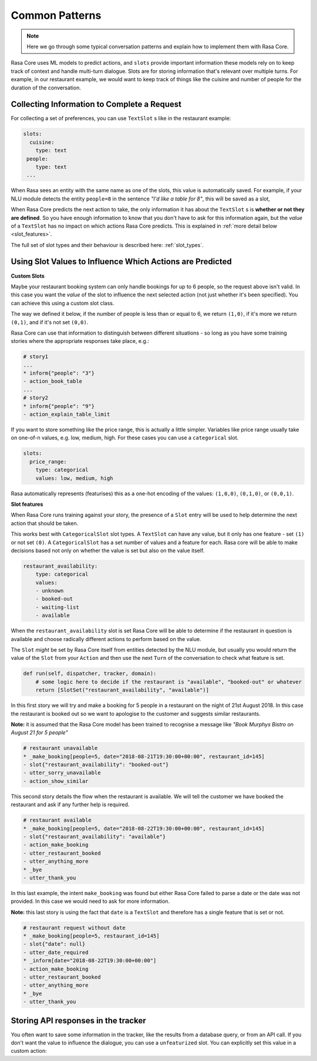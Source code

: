 .. _patterns:

Common Patterns
===============


.. note:: 
   Here we go through some typical conversation patterns and explain how to implement
   them with Rasa Core. 


Rasa Core uses ML models to predict actions, and ``slots`` provide important
information these models rely on to keep track of context and handle multi-turn dialogue.
Slots are for storing information that's relevant over multiple turns. For example, in
our restaurant example, we would want to keep track of things like the cuisine and number of 
people for the duration of the conversation. 

Collecting Information to Complete a Request
^^^^^^^^^^^^^^^^^^^^^^^^^^^^^^^^^^^^^^^^^^^^

For collecting a set of preferences, you can use ``TextSlot`` s like in the restaurant example:

.. code-block:: yaml

   slots:
     cuisine:
       type: text
    people:
       type: text
    ...


When Rasa sees an entity with the same name as one of the slots, this value is automatically saved.
For example, if your NLU module detects the entity ``people=8`` in the sentence *"I'd like a table for 8"*,
this will be saved as a slot,

.. testsetup::

   from rasa_core.trackers import DialogueStateTracker
   from rasa_core.slots import TextSlot
   from rasa_core.events import SlotSet
   tracker = DialogueStateTracker("default", slots=[TextSlot("people")])
   tracker.update(SlotSet("people", "8"))

.. doctest::

   >>> tracker.slots
   {'people': <TextSlot(people: 8)>}


When Rasa Core predicts the next action to take, the only information it has about the ``TextSlot`` s is 
**whether or not they are defined**. So you have enough information to know that you don't have to ask for this
information again, but the *value* of a ``TextSlot`` has no impact on which actions Rasa Core predicts. This is
explained in :ref:`more detail below <slot_features>`.

The full set of slot types and their behaviour is described here: :ref:`slot_types`.

Using Slot Values to Influence Which Actions are Predicted
^^^^^^^^^^^^^^^^^^^^^^^^^^^^^^^^^^^^^^^^^^^^^^^^^^^^^^^^^^ 

**Custom Slots**

Maybe your restaurant booking system can only handle bookings for up to 6 people, so the 
request above isn't valid. In this case you want the *value* of the slot to influence the 
next selected action (not just whether it's been specified). You can achieve this using a custom
slot class. 

The way we defined it below, if the number of people is less than or equal to 6, we return ``(1,0)``,
if it's more we return ``(0,1)``, and if it's not set ``(0,0)``. 

Rasa Core can use that information to distinguish between different situations - so long as 
you have some training stories where the appropriate responses take place, e.g.:


.. code-block:: md

   # story1
   ...
   * inform{"people": "3"}
   - action_book_table
   ...
   # story2
   * inform{"people": "9"}
   - action_explain_table_limit
   


.. doctest::

   from rasa_core.slots import Slot
   
   class NumberOfPeopleSlot(Slot):
     
     def feature_dimensionality(self):
         return 2
    
     def as_feature(self):
         r = [0.0] * self.feature_dimensionality()
         if self.value:
             if self.value <= 6:
                 r[0] = 1.0
             else:
                 r[1] = 1.0
         return r


If you want to store something like the price range, this is actually a little simpler. Variables
like price range usually take on one-of-n values, e.g. low, medium, high. For these cases you can use
a ``categorical`` slot.

.. code-block:: yaml

   slots:
     price_range:
       type: categorical
       values: low, medium, high


Rasa automatically represents (featurises) this as a one-hot encoding of the values: ``(1,0,0)``, ``(0,1,0)``, or ``(0,0,1)``.

**Slot features**

.. _slot_features:

When Rasa Core runs training against your story, the presence of a ``Slot`` entry will be used to help 
determine the next action that should be taken. 

This works best with ``CategoricalSlot`` slot types. A ``TextSlot`` can have any value, but it only has one 
feature - set ``(1)`` or not set ``(0)``. A ``CategoricalSlot`` has a set number of values and a feature for each. Rasa core 
will be able to make decisions based not only on whether the value is set but also on the value itself.

.. code-block:: yaml

    restaurant_availability:
        type: categorical
        values:
        - unknown
        - booked-out
        - waiting-list
        - available

When the ``restaurant_availability`` slot is set Rasa Core will be able to determine if the restaurant in question is
available and choose radically different actions to perform based on the value.

The ``Slot`` *might* be set by Rasa Core itself from entities detected by the NLU module, but usually you would 
return the value of the ``Slot`` from your ``Action`` and then use the next ``Turn`` of the conversation to
check what feature is set.

.. code-block:: python

    def run(self, dispatcher, tracker, domain):
        # some logic here to decide if the restaurant is "available", "booked-out" or whatever
        return [SlotSet("restaurant_availability", "available")]

In this first story we will try and make a booking for 5 people in a restaurant on the night of 21st August 2018. 
In this case the restaurant is booked out so we want to apologise to the customer and suggests similar restaurants.

**Note:** it is assumed that the Rasa Core model has been trained to recognise a message like *"Book Murphys Bistro on August 21 for 5 people"* 

.. code-block:: md

    # restaurant unavailable
    * _make_booking[people=5, date="2018-08-21T19:30:00+00:00", restaurant_id=145]
    - slot{"restaurant_availability": "booked-out"}
    - utter_sorry_unavailable
    - action_show_similar

This second story details the flow when the restaurant is available. We will tell the customer we have booked 
the restaurant and ask if any further help is required.
    
.. code-block:: md

    # restaurant available
    * _make_booking[people=5, date="2018-08-22T19:30:00+00:00", restaurant_id=145]
    - slot{"restaurant_availability": "available"}
    - action_make_booking
    - utter_restaurant_booked
    - utter_anything_more
    * _bye
    - utter_thank_you

In this last example, the intent ``make_booking`` was found but either Rasa Core failed to parse a date or the 
date was not provided. In this case we would need to ask for more information.

**Note:** this last story is using the fact that ``date`` is a ``TextSlot`` and therefore has a single feature that 
is set or not.

.. code-block:: md

    # restaurant request without date
    * _make_booking[people=5, restaurant_id=145]
    - slot{"date": null}
    - utter_date_required
    * _inform[date="2018-08-22T19:30:00+00:00"]
    - action_make_booking
    - utter_restaurant_booked
    - utter_anything_more
    * _bye
    - utter_thank_you


Storing API responses in the tracker
^^^^^^^^^^^^^^^^^^^^^^^^^^^^^^^^^^^^

You often want to save some information in the tracker, like the results from 
a database query, or from an API call. If you don't want the value to influence the 
dialogue, you can use a ``unfeaturized`` slot. You can explicitly set this value in a custom action:

.. doctest::

   from rasa_core.actions import Action
   from rasa_core.events import SlotSet
   import requests
   
   class ApiAction(Action):
       def name(self):
           return "api_action"

       def run(self, tracker, dispatcher):
           data = requests.get(url).json
           return [SlotSet("api_result", data)]

